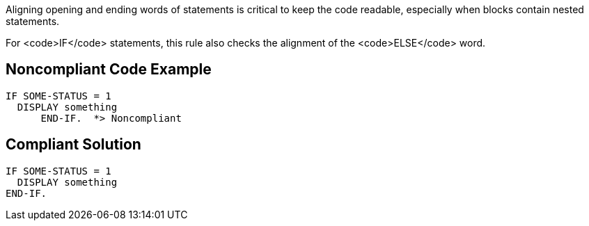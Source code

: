 Aligning opening and ending words of statements is critical to keep the code readable, especially when blocks contain nested statements.

For <code>IF</code> statements, this rule also checks the alignment of the <code>ELSE</code> word.


== Noncompliant Code Example

----
IF SOME-STATUS = 1
  DISPLAY something
      END-IF.  *> Noncompliant 
----


== Compliant Solution

----
IF SOME-STATUS = 1
  DISPLAY something
END-IF.
----

